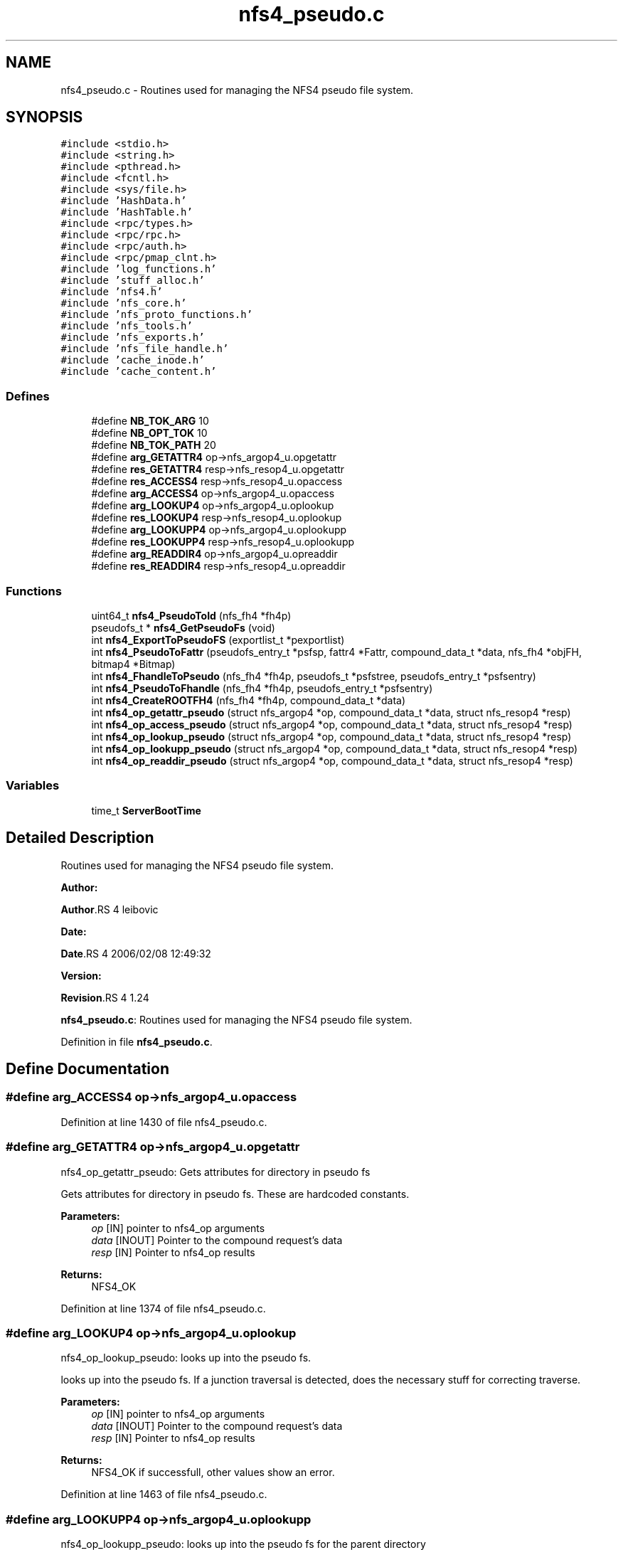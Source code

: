 .TH "nfs4_pseudo.c" 3 "31 Mar 2009" "Version 0.1" "NFS and Mount protocols layer" \" -*- nroff -*-
.ad l
.nh
.SH NAME
nfs4_pseudo.c \- Routines used for managing the NFS4 pseudo file system.  

.PP
.SH SYNOPSIS
.br
.PP
\fC#include <stdio.h>\fP
.br
\fC#include <string.h>\fP
.br
\fC#include <pthread.h>\fP
.br
\fC#include <fcntl.h>\fP
.br
\fC#include <sys/file.h>\fP
.br
\fC#include 'HashData.h'\fP
.br
\fC#include 'HashTable.h'\fP
.br
\fC#include <rpc/types.h>\fP
.br
\fC#include <rpc/rpc.h>\fP
.br
\fC#include <rpc/auth.h>\fP
.br
\fC#include <rpc/pmap_clnt.h>\fP
.br
\fC#include 'log_functions.h'\fP
.br
\fC#include 'stuff_alloc.h'\fP
.br
\fC#include 'nfs4.h'\fP
.br
\fC#include 'nfs_core.h'\fP
.br
\fC#include 'nfs_proto_functions.h'\fP
.br
\fC#include 'nfs_tools.h'\fP
.br
\fC#include 'nfs_exports.h'\fP
.br
\fC#include 'nfs_file_handle.h'\fP
.br
\fC#include 'cache_inode.h'\fP
.br
\fC#include 'cache_content.h'\fP
.br

.SS "Defines"

.in +1c
.ti -1c
.RI "#define \fBNB_TOK_ARG\fP   10"
.br
.ti -1c
.RI "#define \fBNB_OPT_TOK\fP   10"
.br
.ti -1c
.RI "#define \fBNB_TOK_PATH\fP   20"
.br
.ti -1c
.RI "#define \fBarg_GETATTR4\fP   op->nfs_argop4_u.opgetattr"
.br
.ti -1c
.RI "#define \fBres_GETATTR4\fP   resp->nfs_resop4_u.opgetattr"
.br
.ti -1c
.RI "#define \fBres_ACCESS4\fP   resp->nfs_resop4_u.opaccess"
.br
.ti -1c
.RI "#define \fBarg_ACCESS4\fP   op->nfs_argop4_u.opaccess"
.br
.ti -1c
.RI "#define \fBarg_LOOKUP4\fP   op->nfs_argop4_u.oplookup"
.br
.ti -1c
.RI "#define \fBres_LOOKUP4\fP   resp->nfs_resop4_u.oplookup"
.br
.ti -1c
.RI "#define \fBarg_LOOKUPP4\fP   op->nfs_argop4_u.oplookupp"
.br
.ti -1c
.RI "#define \fBres_LOOKUPP4\fP   resp->nfs_resop4_u.oplookupp"
.br
.ti -1c
.RI "#define \fBarg_READDIR4\fP   op->nfs_argop4_u.opreaddir"
.br
.ti -1c
.RI "#define \fBres_READDIR4\fP   resp->nfs_resop4_u.opreaddir"
.br
.in -1c
.SS "Functions"

.in +1c
.ti -1c
.RI "uint64_t \fBnfs4_PseudoToId\fP (nfs_fh4 *fh4p)"
.br
.ti -1c
.RI "pseudofs_t * \fBnfs4_GetPseudoFs\fP (void)"
.br
.ti -1c
.RI "int \fBnfs4_ExportToPseudoFS\fP (exportlist_t *pexportlist)"
.br
.ti -1c
.RI "int \fBnfs4_PseudoToFattr\fP (pseudofs_entry_t *psfsp, fattr4 *Fattr, compound_data_t *data, nfs_fh4 *objFH, bitmap4 *Bitmap)"
.br
.ti -1c
.RI "int \fBnfs4_FhandleToPseudo\fP (nfs_fh4 *fh4p, pseudofs_t *psfstree, pseudofs_entry_t *psfsentry)"
.br
.ti -1c
.RI "int \fBnfs4_PseudoToFhandle\fP (nfs_fh4 *fh4p, pseudofs_entry_t *psfsentry)"
.br
.ti -1c
.RI "int \fBnfs4_CreateROOTFH4\fP (nfs_fh4 *fh4p, compound_data_t *data)"
.br
.ti -1c
.RI "int \fBnfs4_op_getattr_pseudo\fP (struct nfs_argop4 *op, compound_data_t *data, struct nfs_resop4 *resp)"
.br
.ti -1c
.RI "int \fBnfs4_op_access_pseudo\fP (struct nfs_argop4 *op, compound_data_t *data, struct nfs_resop4 *resp)"
.br
.ti -1c
.RI "int \fBnfs4_op_lookup_pseudo\fP (struct nfs_argop4 *op, compound_data_t *data, struct nfs_resop4 *resp)"
.br
.ti -1c
.RI "int \fBnfs4_op_lookupp_pseudo\fP (struct nfs_argop4 *op, compound_data_t *data, struct nfs_resop4 *resp)"
.br
.ti -1c
.RI "int \fBnfs4_op_readdir_pseudo\fP (struct nfs_argop4 *op, compound_data_t *data, struct nfs_resop4 *resp)"
.br
.in -1c
.SS "Variables"

.in +1c
.ti -1c
.RI "time_t \fBServerBootTime\fP"
.br
.in -1c
.SH "Detailed Description"
.PP 
Routines used for managing the NFS4 pseudo file system. 

\fBAuthor:\fP
.RS 4
.RE
.PP
\fBAuthor\fP.RS 4
leibovic 
.RE
.PP
\fBDate:\fP
.RS 4
.RE
.PP
\fBDate\fP.RS 4
2006/02/08 12:49:32 
.RE
.PP
\fBVersion:\fP
.RS 4
.RE
.PP
\fBRevision\fP.RS 4
1.24 
.RE
.PP
\fBnfs4_pseudo.c\fP: Routines used for managing the NFS4 pseudo file system. 
.PP
Definition in file \fBnfs4_pseudo.c\fP.
.SH "Define Documentation"
.PP 
.SS "#define arg_ACCESS4   op->nfs_argop4_u.opaccess"
.PP
Definition at line 1430 of file nfs4_pseudo.c.
.SS "#define arg_GETATTR4   op->nfs_argop4_u.opgetattr"
.PP
nfs4_op_getattr_pseudo: Gets attributes for directory in pseudo fs
.PP
Gets attributes for directory in pseudo fs. These are hardcoded constants.
.PP
\fBParameters:\fP
.RS 4
\fIop\fP [IN] pointer to nfs4_op arguments 
.br
\fIdata\fP [INOUT] Pointer to the compound request's data 
.br
\fIresp\fP [IN] Pointer to nfs4_op results
.RE
.PP
\fBReturns:\fP
.RS 4
NFS4_OK 
.RE
.PP

.PP
Definition at line 1374 of file nfs4_pseudo.c.
.SS "#define arg_LOOKUP4   op->nfs_argop4_u.oplookup"
.PP
nfs4_op_lookup_pseudo: looks up into the pseudo fs.
.PP
looks up into the pseudo fs. If a junction traversal is detected, does the necessary stuff for correcting traverse.
.PP
\fBParameters:\fP
.RS 4
\fIop\fP [IN] pointer to nfs4_op arguments 
.br
\fIdata\fP [INOUT] Pointer to the compound request's data 
.br
\fIresp\fP [IN] Pointer to nfs4_op results
.RE
.PP
\fBReturns:\fP
.RS 4
NFS4_OK if successfull, other values show an error. 
.RE
.PP

.PP
Definition at line 1463 of file nfs4_pseudo.c.
.SS "#define arg_LOOKUPP4   op->nfs_argop4_u.oplookupp"
.PP
nfs4_op_lookupp_pseudo: looks up into the pseudo fs for the parent directory
.PP
looks up into the pseudo fs for the parent directory of the current file handle.
.PP
\fBParameters:\fP
.RS 4
\fIop\fP [IN] pointer to nfs4_op arguments 
.br
\fIdata\fP [INOUT] Pointer to the compound request's data 
.br
\fIresp\fP [IN] Pointer to nfs4_op results
.RE
.PP
\fBReturns:\fP
.RS 4
NFS4_OK if successfull, other values show an error. 
.RE
.PP

.PP
Definition at line 1676 of file nfs4_pseudo.c.
.SS "#define arg_READDIR4   op->nfs_argop4_u.opreaddir"
.PP
nfs4_op_readdir_pseudo: Reads a directory in the pseudo fs
.PP
Reads a directory in the pseudo fs.
.PP
\fBParameters:\fP
.RS 4
\fIop\fP [IN] pointer to nfs4_op arguments 
.br
\fIdata\fP [INOUT] Pointer to the compound request's data 
.br
\fIresp\fP [IN] Pointer to nfs4_op results
.RE
.PP
\fBReturns:\fP
.RS 4
NFS4_OK if successfull, other values show an error. 
.RE
.PP

.PP
Definition at line 1734 of file nfs4_pseudo.c.
.SS "#define NB_OPT_TOK   10"
.PP
Definition at line 126 of file nfs4_pseudo.c.
.SS "#define NB_TOK_ARG   10"
.PP
Definition at line 125 of file nfs4_pseudo.c.
.SS "#define NB_TOK_PATH   20"
.PP
Definition at line 127 of file nfs4_pseudo.c.
.SS "#define res_ACCESS4   resp->nfs_resop4_u.opaccess"
.PP
nfs4_op_access_pseudo: Checks for object accessibility in pseudo fs.
.PP
Checks for object accessibility in pseudo fs. All entries in pseudo fs return can't be accessed as ACCESS4_MODIFY|ACCESS4_EXTEND|ACCESS4_DELETE because pseudo fs is behaving as a read-only fs.
.PP
\fBParameters:\fP
.RS 4
\fIop\fP [IN] pointer to nfs4_op arguments 
.br
\fIdata\fP [INOUT] Pointer to the compound request's data 
.br
\fIresp\fP [IN] Pointer to nfs4_op results
.RE
.PP
\fBReturns:\fP
.RS 4
NFS4_OK 
.RE
.PP

.PP
Definition at line 1429 of file nfs4_pseudo.c.
.SS "#define res_GETATTR4   resp->nfs_resop4_u.opgetattr"
.PP
Definition at line 1375 of file nfs4_pseudo.c.
.SS "#define res_LOOKUP4   resp->nfs_resop4_u.oplookup"
.PP
Definition at line 1464 of file nfs4_pseudo.c.
.SS "#define res_LOOKUPP4   resp->nfs_resop4_u.oplookupp"
.PP
Definition at line 1677 of file nfs4_pseudo.c.
.SS "#define res_READDIR4   resp->nfs_resop4_u.opreaddir"
.PP
Definition at line 1735 of file nfs4_pseudo.c.
.SH "Function Documentation"
.PP 
.SS "int nfs4_CreateROOTFH4 (nfs_fh4 * fh4p, compound_data_t * data)"
.PP
nfs4_CreateROOTFH: Creates the file handle for the '/' of the pseudo file system
.PP
Creates the file handle for the '/' of the pseudo file syste.
.PP
\fBParameters:\fP
.RS 4
\fIfh4p\fP [OUT] pointer to the file handle to be allocated 
.br
\fIdata\fP [INOUT] pointer to the compound request's data
.RE
.PP
\fBReturns:\fP
.RS 4
NFS4_OK if successfull, NFS4ERR_BADHANDLE if an error occured when creating the file handle. 
.RE
.PP

.PP
Definition at line 1331 of file nfs4_pseudo.c.
.SS "int nfs4_ExportToPseudoFS (exportlist_t * pexportlist)"
.PP
nfs4_ExportToPseudoFS: Build a pseudo fs from an exportlist
.PP
Build a pseudo fs from an exportlist. This export list itself is obtained by reading the configuration file.
.PP
\fBReturns:\fP
.RS 4
the pseudo fs root 
.RE
.PP

.PP
Definition at line 183 of file nfs4_pseudo.c.
.SS "int nfs4_FhandleToPseudo (nfs_fh4 * fh4p, pseudofs_t * psfstree, pseudofs_entry_t * psfsentry)"
.PP
nfs4_FhandleToPseudo: converts a NFSv4 file handle fs to an id in the pseudo
.PP
Converts a NFSv4 file handle fs to an id in the pseudo, and check if the fh is related to a pseudo entry
.PP
\fBParameters:\fP
.RS 4
\fIfh4p\fP [IN] pointer to nfsv4 filehandle 
.br
\fIpsfsentry\fP [OUT] pointer to pseudofs entry
.RE
.PP
\fBReturns:\fP
.RS 4
TRUE if successfull, FALSE if an error occured (this means the fh4 was not related to a pseudo entry) 
.RE
.PP

.PP
Definition at line 1271 of file nfs4_pseudo.c.
.SS "pseudofs_t* nfs4_GetPseudoFs (void)"
.PP
nfs4_GetPseudoFs: Gets the root of the pseudo file system.
.PP
Gets the root of the pseudo file system. This is only a wrapper to static variable gPseudoFs.
.PP
\fBReturns:\fP
.RS 4
the pseudo fs root 
.RE
.PP

.PP
Definition at line 169 of file nfs4_pseudo.c.
.SS "int nfs4_op_access_pseudo (struct nfs_argop4 * op, compound_data_t * data, struct nfs_resop4 * resp)"
.PP
Definition at line 1432 of file nfs4_pseudo.c.
.SS "int nfs4_op_getattr_pseudo (struct nfs_argop4 * op, compound_data_t * data, struct nfs_resop4 * resp)"
.PP
Definition at line 1377 of file nfs4_pseudo.c.
.SS "int nfs4_op_lookup_pseudo (struct nfs_argop4 * op, compound_data_t * data, struct nfs_resop4 * resp)"
.PP
Definition at line 1466 of file nfs4_pseudo.c.
.SS "int nfs4_op_lookupp_pseudo (struct nfs_argop4 * op, compound_data_t * data, struct nfs_resop4 * resp)"
.PP
Definition at line 1680 of file nfs4_pseudo.c.
.SS "int nfs4_op_readdir_pseudo (struct nfs_argop4 * op, compound_data_t * data, struct nfs_resop4 * resp)"
.PP
Definition at line 1737 of file nfs4_pseudo.c.
.SS "int nfs4_PseudoToFattr (pseudofs_entry_t * psfsp, fattr4 * Fattr, compound_data_t * data, nfs_fh4 * objFH, bitmap4 * Bitmap)"
.PP
nfs4_PseudoToFattr: Gets the attributes for an entry in the pseudofs
.PP
Gets the attributes for an entry in the pseudofs. Because pseudo fs structure is very simple (it is read-only and contains only directory that belongs to root), a set of standardized values is returned
.PP
\fBParameters:\fP
.RS 4
\fIpsfp\fP [IN] pointer to the pseudo fs entry on which attributes are queried 
.br
\fIFattr\fP [OUT] Pointer to the buffer that will contain the queried attributes 
.br
\fIdata\fP [INOUT] Pointer to the compound request's data 
.br
\fIBitmap\fP [IN] Pointer to a bitmap that describes the attributes to be returned
.RE
.PP
\fBReturns:\fP
.RS 4
0 if successfull, -1 if something wrong occured. In this case, the reason is that too many attributes were asked. 
.RE
.PP

.PP
\fBTodo\fP
.RS 4
: BUGAZOMEU: Allocation at NULL Adress here.... 
.RE
.PP
.PP
\fBTodo\fP
.RS 4
: not the right answer, actual quotas should be implemented 
.RE
.PP
.PP
\fBTodo\fP
.RS 4
: not the right answer, actual quotas should be implemented 
.RE
.PP
.PP
\fBTodo\fP
.RS 4
: BUGAZOMEU: Allocation at NULL Adress here.... 
.RE
.PP
.PP
\fBTodo\fP
.RS 4
: BUGAZOMEU: Allocation at NULL Adress here.... 
.RE
.PP

.PP
Definition at line 344 of file nfs4_pseudo.c.
.SS "int nfs4_PseudoToFhandle (nfs_fh4 * fh4p, pseudofs_entry_t * psfsentry)"
.PP
nfs4_PseudoToFhandle: converts an id in the pseudo fs to a NFSv4 file handle
.PP
Converts an id in the pseudo fs to a NFSv4 file handle.
.PP
\fBParameters:\fP
.RS 4
\fIfh4p\fP [OUT] pointer to nfsv4 filehandle 
.br
\fIpsfsentry\fP [IN] pointer to pseudofs entry
.RE
.PP
\fBReturns:\fP
.RS 4
NFS4_OK if successfull, other values show an error. 
.RE
.PP

.PP
Definition at line 1300 of file nfs4_pseudo.c.
.SS "uint64_t nfs4_PseudoToId (nfs_fh4 * fh4p)"
.PP
nfs4_PseudoToId: TConverts a file handle (to a pseudo object) to the id of this pseudo object in the pseudofs
.PP
This routine merely extracts a field from the file handle which is not seen as opaque in this case. Because file handle are opaque structure, it is prefered to have a dedicated function for this and so hiding the file handle internal structure.
.PP
\fBParameters:\fP
.RS 4
\fIfh4p\fP [IN] pointer to the file handle to process.
.RE
.PP
\fBReturns:\fP
.RS 4
the pseudo id found 
.RE
.PP
\fBSee also:\fP
.RS 4
nfs_GetPseudoFs 
.RE
.PP

.PP
Definition at line 148 of file nfs4_pseudo.c.
.SH "Variable Documentation"
.PP 
.SS "time_t \fBServerBootTime\fP"
.PP
.SH "Author"
.PP 
Generated automatically by Doxygen for NFS and Mount protocols layer from the source code.
